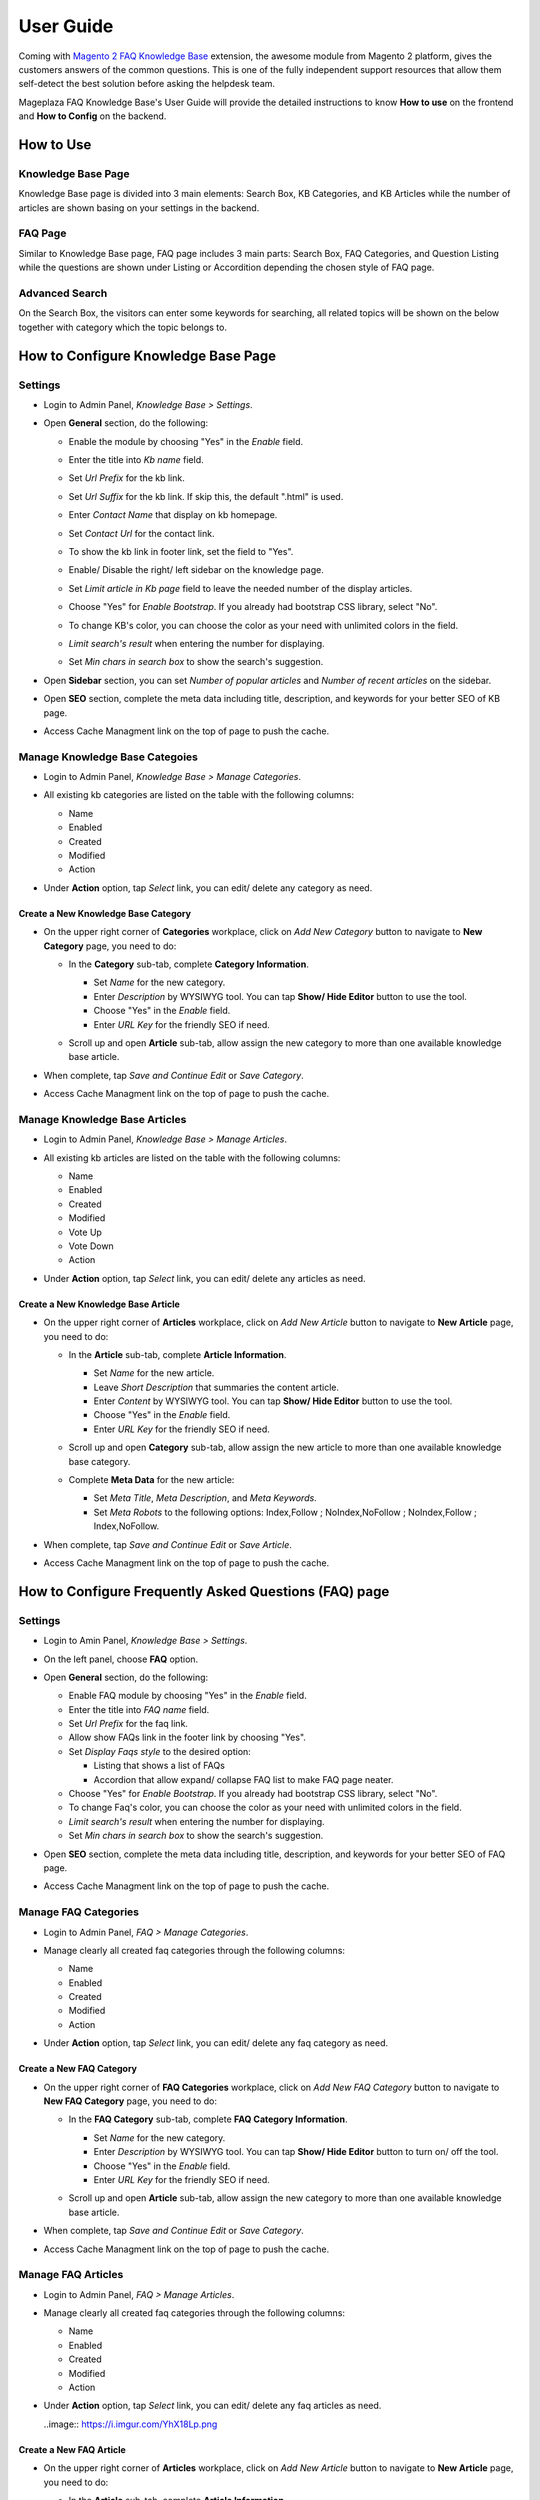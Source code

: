 =============
User Guide
=============

Coming with `Magento 2 FAQ Knowledge Base`_ extension, the awesome module from Magento 2 platform, gives the customers answers of the common questions. This is one of the fully independent support resources that allow them self-detect the best solution before asking the helpdesk team. 

Mageplaza FAQ Knowledge Base's User Guide will provide the detailed instructions to know **How to use** on the frontend and **How to Config** on the backend.



.. _Magento 2 FAQ Knowledge Base: https://www.mageplaza.com/magento-2-faq/


How to Use
------------

Knowledge Base Page
^^^^^^^^^^^^^^^^^^^^^^^^^^^^^^^^^^

Knowledge Base page is divided into 3 main elements: Search Box, KB Categories, and KB Articles while the number of articles are shown basing on your settings in the backend. 

  .. image:: https://i.imgur.com/nFgLM8D.png

FAQ Page
^^^^^^^^^^^^^^^^^^^^^^^

Similar to Knowledge Base page, FAQ page includes 3 main parts: Search Box, FAQ Categories, and Question Listing while the questions are shown under Listing or Accordition depending the chosen style of FAQ page. 

  .. image:: https://i.imgur.com/neD4yDp.png
 
Advanced Search 
^^^^^^^^^^^^^^^^^^

On the Search Box, the visitors can enter some keywords for searching, all related topics will be shown on the below together with category which the topic belongs to. 

  .. image:: https://i.imgur.com/90GIjZS.gif

How to Configure Knowledge Base Page
---------------------------------------

Settings
^^^^^^^^^^

* Login to Admin Panel, `Knowledge Base > Settings`.

..  image:: https://i.imgur.com/ulsZY1B.png

* Open **General** section, do the following:

  * Enable the module by choosing "Yes" in the `Enable` field.
  * Enter the title into `Kb name` field.
  * Set `Url Prefix` for the kb link.
  * Set `Url Suffix` for the kb link. If skip this, the default ".html" is used.
  * Enter `Contact Name` that display on kb homepage. 
  * Set `Contact Url` for the contact link.

    .. image:: https://i.imgur.com/uSt07HB.png

  * To show the kb link in footer link, set the field to "Yes".
  * Enable/ Disable the right/ left sidebar on the knowledge page.
  * Set `Limit article in Kb page` field to leave the needed number of the display articles.
  *	Choose "Yes" for `Enable Bootstrap`. If you already had bootstrap CSS library, select "No".
  * To change KB's color, you can choose the color as your need with unlimited colors in the field.
  * `Limit search's result` when entering the number for displaying.
  * Set `Min chars in search box` to show the search's suggestion.

    .. image:: https://i.imgur.com/wDKnFPF.png

* Open **Sidebar** section, you can set `Number of popular articles` and `Number of recent articles` on the sidebar.

  .. image:: https://i.imgur.com/wwnUU8s.png

* Open **SEO** section, complete the meta data including title, description, and keywords for your better SEO of KB page.

  .. image:: https://i.imgur.com/jc81uEj.png

* Access Cache Managment link on the top of page to push the cache.

Manage Knowledge Base Categoies
^^^^^^^^^^^^^^^^^^^^^^^^^^^^^^^^^^

* Login to Admin Panel, `Knowledge Base > Manage Categories`.

* All existing kb categories are listed on the table with the following columns:
  
  * Name 
  * Enabled
  * Created
  * Modified
  * Action

* Under **Action** option, tap `Select` link, you can edit/ delete any category as need.

  .. image:: https://i.imgur.com/IfkDZip.png

Create a New Knowledge Base Category
````````````````````````````````````````

* On the upper right corner of **Categories** workplace, click on `Add New Category` button to navigate to **New Category** page, you need to do:
  
  * In the **Category** sub-tab, complete **Category Information**.

    * Set `Name` for the new category.
    * Enter `Description` by WYSIWYG tool. You can tap **Show/ Hide Editor** button to use the tool.
    * Choose "Yes" in the `Enable` field.
    * Enter `URL Key` for the friendly SEO if need.
  
    .. image:: https://i.imgur.com/iUEVHWE.png

  * Scroll up and open **Article** sub-tab, allow assign the new category to more than one available knowledge base article.

    .. image:: https://i.imgur.com/e7X9iI3.png

* When complete, tap `Save and Continue Edit` or `Save Category`.
* Access Cache Managment link on the top of page to push the cache.

Manage Knowledge Base Articles
^^^^^^^^^^^^^^^^^^^^^^^^^^^^^^^^^

* Login to Admin Panel, `Knowledge Base > Manage Articles`.

* All existing kb articles are listed on the table with the following columns:
  
  * Name 
  * Enabled
  * Created
  * Modified
  * Vote Up
  * Vote Down
  * Action

* Under **Action** option, tap `Select` link, you can edit/ delete any articles as need.

  .. image:: https://i.imgur.com/RNUkzLl.png

Create a New Knowledge Base Article
`````````````````````````````````````

* On the upper right corner of **Articles** workplace, click on `Add New Article` button to navigate to **New Article** page, you need to do:
  
  * In the **Article** sub-tab, complete **Article Information**.

    * Set `Name` for the new article.
    * Leave `Short Description` that summaries the content article.
    * Enter `Content` by WYSIWYG tool. You can tap **Show/ Hide Editor** button to use the tool.
    * Choose "Yes" in the `Enable` field.
    * Enter `URL Key` for the friendly SEO if need.
  
    .. image:: https://i.imgur.com/SBo7C11.png

  * Scroll up and open **Category** sub-tab, allow assign the new article to more than one available knowledge base category.

    .. image:: https://i.imgur.com/2EQeEnO.png

  * Complete **Meta Data** for the new article:

    * Set `Meta Title`, `Meta Description`, and `Meta Keywords`.
    * Set `Meta Robots` to the following options: Index,Follow ; NoIndex,NoFollow ; NoIndex,Follow ; Index,NoFollow.

    .. image:: https://i.imgur.com/1wdPj2Y.png

* When complete, tap `Save and Continue Edit` or `Save Article`.
* Access Cache Managment link on the top of page to push the cache.

How to Configure Frequently Asked Questions (FAQ) page
---------------------------------------------------------

Settings
^^^^^^^^^

* Login to Amin Panel, `Knowledge Base > Settings`.
* On the left panel, choose **FAQ** option.
* Open **General** section, do the following:
  
  * Enable FAQ module by choosing "Yes" in the `Enable` field.
  * Enter the title into `FAQ name` field.
  * Set `Url Prefix` for the faq link.
  * Allow show FAQs link in the footer link by choosing "Yes".
  * Set `Display Faqs style` to the desired option: 

    * Listing that shows a list of FAQs
    * Accordion that allow expand/ collapse FAQ list to make FAQ page neater.

  *	Choose "Yes" for `Enable Bootstrap`. If you already had bootstrap CSS library, select "No".
  * To change Faq's color, you can choose the color as your need with unlimited colors in the field.
  * `Limit search's result` when entering the number for displaying.
  * Set `Min chars in search box` to show the search's suggestion.
  
  .. image:: https://i.imgur.com/0UDCMMc.png

* Open **SEO** section, complete the meta data including title, description, and keywords for your better SEO of FAQ page.
  
  .. image:: https://i.imgur.com/aJoczOg.png

* Access Cache Managment link on the top of page to push the cache.

Manage FAQ Categories
^^^^^^^^^^^^^^^^^^^^^^^^^^^^^^^^^

* Login to Admin Panel, `FAQ > Manage Categories`.

* Manage clearly all created faq categories through the following columns:
  
  * Name 
  * Enabled
  * Created
  * Modified
  * Action

* Under **Action** option, tap `Select` link, you can edit/ delete any faq category as need.

  .. image:: https://i.imgur.com/1f8UD8q.png

Create a New FAQ Category
``````````````````````````````

* On the upper right corner of **FAQ Categories** workplace, click on `Add New FAQ Category` button to navigate to **New FAQ Category** page, you need to do:
  
  * In the **FAQ Category** sub-tab, complete **FAQ Category Information**.

    * Set `Name` for the new category.
    * Enter `Description` by WYSIWYG tool. You can tap **Show/ Hide Editor** button to turn on/ off the tool.
    * Choose "Yes" in the `Enable` field.
    * Enter `URL Key` for the friendly SEO if need.
  
    .. image:: https://i.imgur.com/9E4ixRy.png

  * Scroll up and open **Article** sub-tab, allow assign the new category to more than one available knowledge base article.

  .. image:: https://i.imgur.com/m3g1bMX.png

* When complete, tap `Save and Continue Edit` or `Save Category`.
* Access Cache Managment link on the top of page to push the cache.

Manage FAQ Articles
^^^^^^^^^^^^^^^^^^^^^^^^^^^^^^^^^

* Login to Admin Panel, `FAQ > Manage Articles`.

* Manage clearly all created faq categories through the following columns:
  
  * Name 
  * Enabled
  * Created
  * Modified
  * Action

* Under **Action** option, tap `Select` link, you can edit/ delete any faq articles as need.

  ..image:: https://i.imgur.com/YhX18Lp.png

Create a New FAQ Article
```````````````````````````

* On the upper right corner of **Articles** workplace, click on `Add New Article` button to navigate to **New Article** page, you need to do:
  
  * In the **Article** sub-tab, complete **Article Information**.

    * Set `Name` for the new article.
    * Enter `Description` by WYSIWYG tool. You can tap **Show/ Hide Editor** button to use the tool.
    * Choose "Yes" in the `Status` field.
    * Enter `URL Key` for the friendly SEO if need.
  
    .. image:: https://i.imgur.com/D469I7V.png

  * Scroll up and open **FAQ Categories** sub-tab, allow assign the new article to more than one available FAQ category.

    .. image:: https://i.imgur.com/T61nwji.png

* When complete, tap `Save and Continue Edit` or `Save Article`.
* Access Cache Managment link on the top of page to push the cache.
